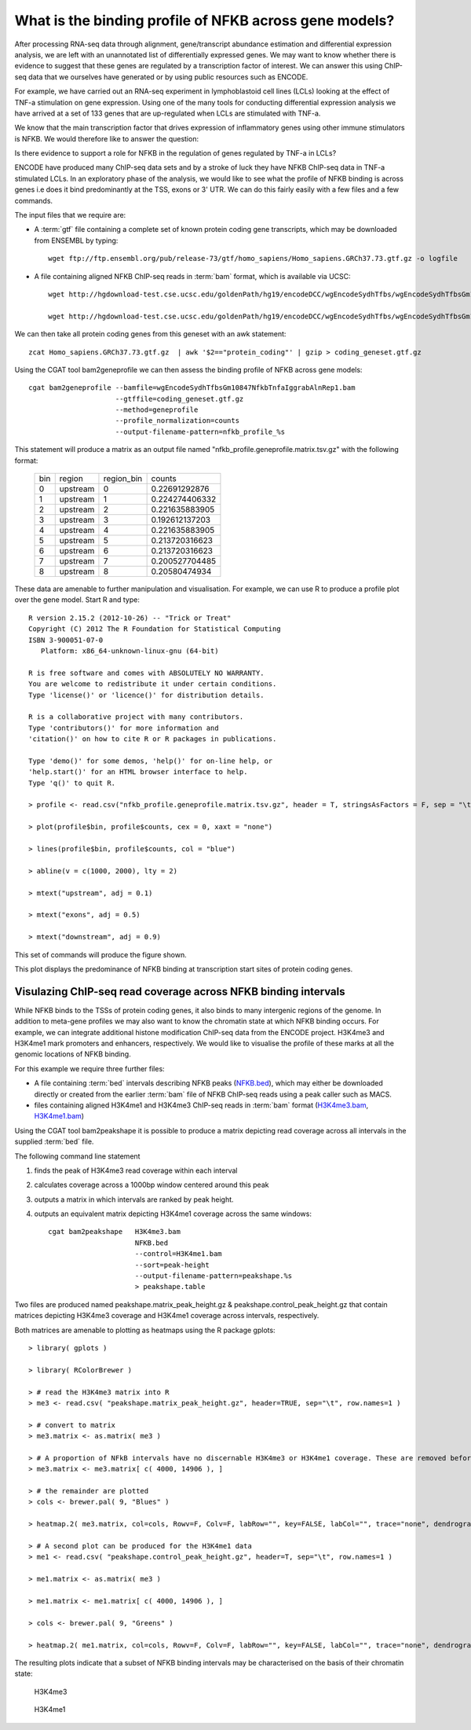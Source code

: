 
What is the binding profile of NFKB across gene models?
=======================================================

After processing RNA-seq data through alignment, gene/transcript abundance estimation and differential
expression analysis, we are left with an unannotated list of differentially expressed genes. We may want
to know whether there is evidence to suggest that these genes are regulated by a transcription factor
of interest. We can answer this using ChIP-seq data that we ourselves have generated or by using
public resources such as ENCODE.

For example, we have carried out an RNA-seq experiment in lymphoblastoid cell lines (LCLs) looking at
the effect of TNF-a stimulation on gene expression. Using one of the many tools for conducting
differential expression analysis we have arrived at a set of 133 genes that are up-regulated when
LCLs are stimulated with TNF-a. 

We know that the main transcription factor that drives expression of inflammatory genes using other
immune stimulators is NFKB. We would therefore like to answer the question:

Is there evidence to support a role for NFKB in the regulation of genes regulated by TNF-a in LCLs?

ENCODE have produced many ChIP-seq data sets and by a stroke of luck they have NFKB ChIP-seq data in 
TNF-a stimulated LCLs. In an exploratory phase of the analysis, we would like to see what the profile
of NFKB binding is across genes i.e does it bind predominantly at the TSS, exons or 3' UTR. We 
can do this fairly easily with a few files and a few commands.

The input files that we require are:

* A :term:`gtf` file  containing a complete set of known protein coding gene transcripts, which may 
  be downloaded from ENSEMBL by typing::

    wget ftp://ftp.ensembl.org/pub/release-73/gtf/homo_sapiens/Homo_sapiens.GRCh37.73.gtf.gz -o logfile

* A file containing aligned NFKB ChIP-seq reads in :term:`bam` format, which is available via UCSC::

    wget http://hgdownload-test.cse.ucsc.edu/goldenPath/hg19/encodeDCC/wgEncodeSydhTfbs/wgEncodeSydhTfbsGm10847NfkbTnfaIggrabAlnRep1.bam -o logfile

    wget http://hgdownload-test.cse.ucsc.edu/goldenPath/hg19/encodeDCC/wgEncodeSydhTfbs/wgEncodeSydhTfbsGm10847NfkbTnfaIggrabAlnRep1.bam.bai -o logfile


We can then take all protein coding genes from this geneset with an awk statement::

    zcat Homo_sapiens.GRCh37.73.gtf.gz  | awk '$2=="protein_coding"' | gzip > coding_geneset.gtf.gz

Using the CGAT tool bam2geneprofile we can then assess the binding profile of NFKB across gene models::

    cgat bam2geneprofile --bamfile=wgEncodeSydhTfbsGm10847NfkbTnfaIggrabAlnRep1.bam
                         --gtffile=coding_geneset.gtf.gz 
                         --method=geneprofile 
                         --profile_normalization=counts
                         --output-filename-pattern=nfkb_profile_%s


This statement will produce a matrix as an output file named "nfkb_profile.geneprofile.matrix.tsv.gz" 
with the following format:

   +---+--------+----------+--------------+
   |bin|region  |region_bin|counts        |
   +---+--------+----------+--------------+
   |0  |upstream|0         |0.22691292876 |
   +---+--------+----------+--------------+
   |1  |upstream|1         |0.224274406332|
   +---+--------+----------+--------------+
   |2  |upstream|2         |0.221635883905|
   +---+--------+----------+--------------+
   |3  |upstream|3         |0.192612137203|
   +---+--------+----------+--------------+
   |4  |upstream|4         |0.221635883905|
   +---+--------+----------+--------------+
   |5  |upstream|5         |0.213720316623|
   +---+--------+----------+--------------+
   |6  |upstream|6         |0.213720316623|
   +---+--------+----------+--------------+
   |7  |upstream|7         |0.200527704485|
   +---+--------+----------+--------------+
   |8  |upstream|8         |0.20580474934 |
   +---+--------+----------+--------------+
 

These data are amenable to further manipulation and visualisation. For example, we can use R to produce a profile plot
over the gene model. Start R and type::

   R version 2.15.2 (2012-10-26) -- "Trick or Treat"
   Copyright (C) 2012 The R Foundation for Statistical Computing
   ISBN 3-900051-07-0
      Platform: x86_64-unknown-linux-gnu (64-bit)

   R is free software and comes with ABSOLUTELY NO WARRANTY.
   You are welcome to redistribute it under certain conditions.
   Type 'license()' or 'licence()' for distribution details.

   R is a collaborative project with many contributors.
   Type 'contributors()' for more information and
   'citation()' on how to cite R or R packages in publications.

   Type 'demo()' for some demos, 'help()' for on-line help, or
   'help.start()' for an HTML browser interface to help.
   Type 'q()' to quit R.

   > profile <- read.csv("nfkb_profile.geneprofile.matrix.tsv.gz", header = T, stringsAsFactors = F, sep = "\t")
 
   > plot(profile$bin, profile$counts, cex = 0, xaxt = "none")   

   > lines(profile$bin, profile$counts, col = "blue")

   > abline(v = c(1000, 2000), lty = 2)

   > mtext("upstream", adj = 0.1)
    
   > mtext("exons", adj = 0.5)

   > mtext("downstream", adj = 0.9)


This set of commands will produce the figure shown.


.. image:: ../plots/nfkb_profile.png


This plot displays the predominance of NFKB binding at transcription start sites of protein coding genes. 


Visulazing ChIP-seq read coverage across NFKB binding intervals
+++++++++++++++++++++++++++++++++++++++++++++++++++++++++++++++

While NFKB binds to the TSSs of protein coding genes, it also binds to many intergenic regions of the genome. In addition
to meta-gene profiles we may also want to know the chromatin state at which NFKB binding occurs. For example, we can
integrate additional histone modification ChIP-seq data from the ENCODE project. H3K4me3 and H3K4me1 mark promoters and 
enhancers, respectively. We would like to visualise the profile of these marks at all the genomic locations of
NFKB binding.

For this example we require three further files:

* A file containing :term:`bed` intervals describing NFKB peaks (NFKB.bed_), which may either be downloaded directly or
  created from the earlier :term:`bam` file of NFKB ChIP-seq reads using a peak caller such as MACS.

* files containing aligned H3K4me1 and H3K4me3 ChIP-seq reads in :term:`bam` format (H3K4me3.bam_, H3K4me1.bam_)

.. _NFKB.bed: http://www.cgat.org/~jethro/cgat/recipes/nfkb_profile/nfkb.bed
.. _H3K4me3.bam: http://www.cgat.org/~jethro/cgat/recipes/nfkb_profile/H3K4me3.bam
.. _H3K4me1.bam: http://www.cgat.org/~jethro/cgat/recipes/nfkb_profile/H3K4me1.bam


Using the CGAT tool bam2peakshape it is possible to produce a matrix depicting read coverage across all intervals in
the supplied :term:`bed` file.

The following command line statement

1) finds the peak of H3K4me3 read coverage within each interval

2) calculates coverage across a 1000bp window centered around this peak

3) outputs a matrix in which intervals are ranked by peak height.

4) outputs an equivalent matrix depicting H3K4me1 coverage across the same windows::

    cgat bam2peakshape   H3K4me3.bam
                         NFKB.bed
                         --control=H3K4me1.bam
                         --sort=peak-height
                         --output-filename-pattern=peakshape.%s
                         > peakshape.table

Two files are produced named peakshape.matrix_peak_height.gz & peakshape.control_peak_height.gz that contain matrices 
depicting H3K4me3 coverage and H3K4me1 coverage across intervals, respectively.

Both matrices are amenable to plotting as heatmaps using the R package gplots::

   > library( gplots )

   > library( RColorBrewer )

   > # read the H3K4me3 matrix into R
   > me3 <- read.csv( "peakshape.matrix_peak_height.gz", header=TRUE, sep="\t", row.names=1 ) 
 
   > # convert to matrix
   > me3.matrix <- as.matrix( me3 )

   > # A proportion of NFkB intervals have no discernable H3K4me3 or H3K4me1 coverage. These are removed before plotting.
   > me3.matrix <- me3.matrix[ c( 4000, 14906 ), ]

   > # the remainder are plotted
   > cols <- brewer.pal( 9, "Blues" )

   > heatmap.2( me3.matrix, col=cols, Rowv=F, Colv=F, labRow="", key=FALSE, labCol="", trace="none", dendrogram="none", breaks=seq(0, 1000, 101) )

   > # A second plot can be produced for the H3K4me1 data
   > me1 <- read.csv( "peakshape.control_peak_height.gz", header=T, sep="\t", row.names=1 )

   > me1.matrix <- as.matrix( me3 )

   > me1.matrix <- me1.matrix[ c( 4000, 14906 ), ]

   > cols <- brewer.pal( 9, "Greens" )

   > heatmap.2( me1.matrix, col=cols, Rowv=F, Colv=F, labRow="", key=FALSE, labCol="", trace="none", dendrogram="none", breaks=seq(0, 100, 11))

The resulting plots indicate that a subset of NFKB binding intervals may be characterised on the basis of their chromatin state:


.. figure:: ../plots/H3K4me3_heatmap.png

   H3K4me3


.. figure:: ../plots/H3K4me1_heatmap.png

   H3K4me1
